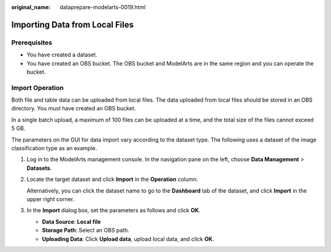 :original_name: dataprepare-modelarts-0019.html

.. _dataprepare-modelarts-0019:

Importing Data from Local Files
===============================

Prerequisites
-------------

-  You have created a dataset.
-  You have created an OBS bucket. The OBS bucket and ModelArts are in the same region and you can operate the bucket.

Import Operation
----------------

Both file and table data can be uploaded from local files. The data uploaded from local files should be stored in an OBS directory. You must have created an OBS bucket.

In a single batch upload, a maximum of 100 files can be uploaded at a time, and the total size of the files cannot exceed 5 GB.

The parameters on the GUI for data import vary according to the dataset type. The following uses a dataset of the image classification type as an example.

#. Log in to the ModelArts management console. In the navigation pane on the left, choose **Data Management** > **Datasets**.

#. Locate the target dataset and click **Import** in the **Operation** column.

   Alternatively, you can click the dataset name to go to the **Dashboard** tab of the dataset, and click **Import** in the upper right corner.

#. In the **Import** dialog box, set the parameters as follows and click **OK**.

   -  **Data Source**: **Local file**
   -  **Storage Path**: Select an OBS path.
   -  **Uploading Data**: Click **Upload data**, upload local data, and click **OK**.

